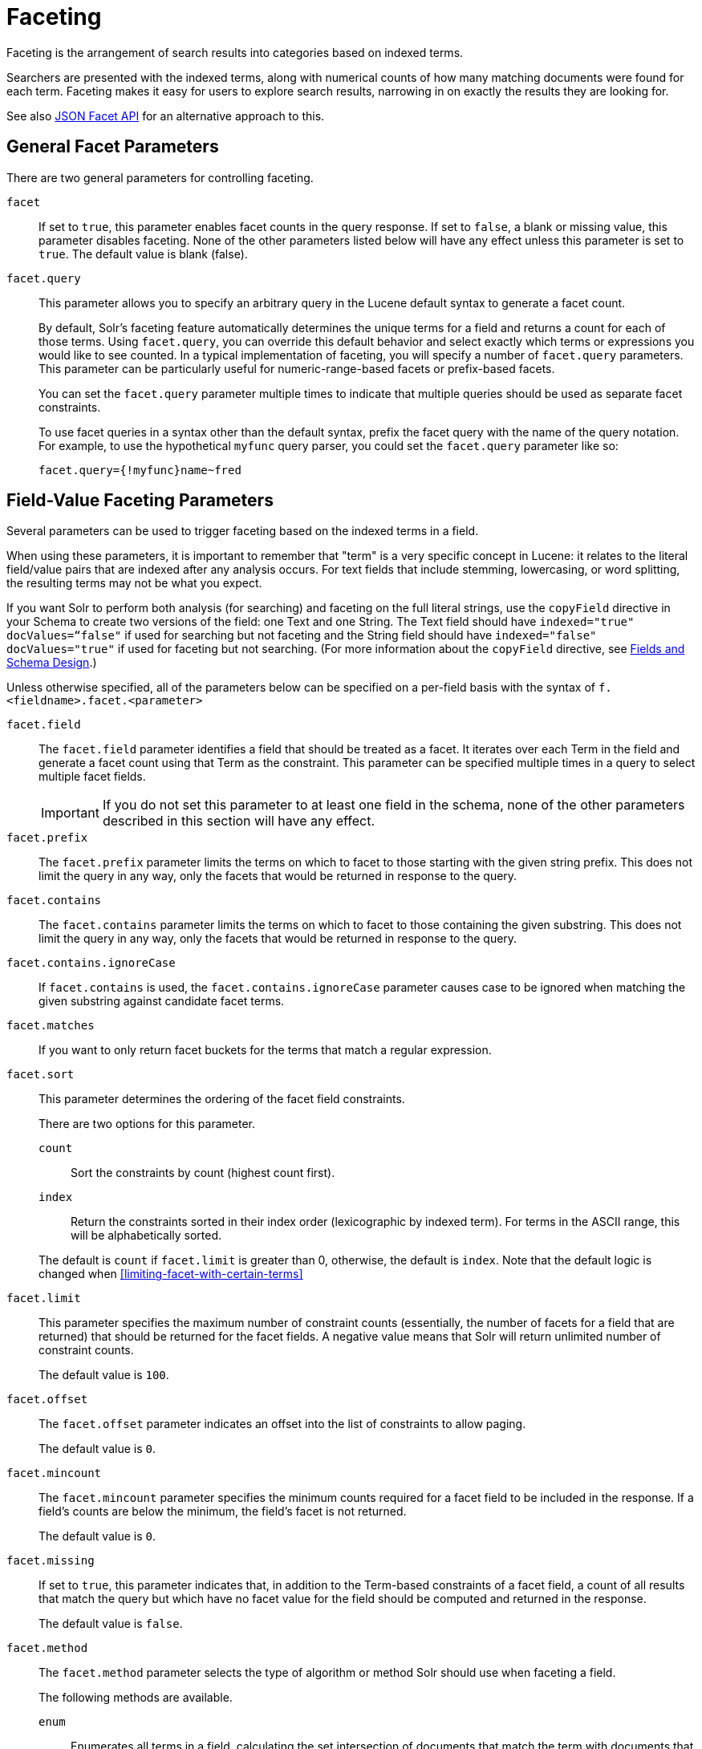 = Faceting
// Licensed to the Apache Software Foundation (ASF) under one
// or more contributor license agreements.  See the NOTICE file
// distributed with this work for additional information
// regarding copyright ownership.  The ASF licenses this file
// to you under the Apache License, Version 2.0 (the
// "License"); you may not use this file except in compliance
// with the License.  You may obtain a copy of the License at
//
//   http://www.apache.org/licenses/LICENSE-2.0
//
// Unless required by applicable law or agreed to in writing,
// software distributed under the License is distributed on an
// "AS IS" BASIS, WITHOUT WARRANTIES OR CONDITIONS OF ANY
// KIND, either express or implied.  See the License for the
// specific language governing permissions and limitations
// under the License.

Faceting is the arrangement of search results into categories based on indexed terms.

Searchers are presented with the indexed terms, along with numerical counts of how many matching documents were found for each term. Faceting makes it easy for users to explore search results, narrowing in on exactly the results they are looking for.

See also <<json-facet-api.adoc#, JSON Facet API>> for an alternative approach to this.

== General Facet Parameters

There are two general parameters for controlling faceting.

`facet`::
If set to `true`, this parameter enables facet counts in the query response. If set to `false`, a blank or missing value, this parameter disables faceting. None of the other parameters listed below will have any effect unless this parameter is set to `true`. The default value is blank (false).

`facet.query`::
This parameter allows you to specify an arbitrary query in the Lucene default syntax to generate a facet count.
+
By default, Solr's faceting feature automatically determines the unique terms for a field and returns a count for each of those terms. Using `facet.query`, you can override this default behavior and select exactly which terms or expressions you would like to see counted. In a typical implementation of faceting, you will specify a number of `facet.query` parameters. This parameter can be particularly useful for numeric-range-based facets or prefix-based facets.
+
You can set the `facet.query` parameter multiple times to indicate that multiple queries should be used as separate facet constraints.
+
To use facet queries in a syntax other than the default syntax, prefix the facet query with the name of the query notation. For example, to use the hypothetical `myfunc` query parser, you could set the `facet.query` parameter like so:
+
`facet.query={!myfunc}name~fred`

== Field-Value Faceting Parameters

Several parameters can be used to trigger faceting based on the indexed terms in a field.

When using these parameters, it is important to remember that "term" is a very specific concept in Lucene: it relates to the literal field/value pairs that are indexed after any analysis occurs. For text fields that include stemming, lowercasing, or word splitting, the resulting terms may not be what you expect.

If you want Solr to perform both analysis (for searching) and faceting on the full literal strings, use the `copyField` directive in your Schema to create two versions of the field: one Text and one String. The Text field should have `indexed="true" docValues=“false"` if used for searching but not faceting and the String field should have `indexed="false" docValues="true"` if used for faceting but not searching.
(For more information about the `copyField` directive, see <<fields-and-schema-design.adoc#,Fields and Schema Design>>.)

Unless otherwise specified, all of the parameters below can be specified on a per-field basis with the syntax of `f.<fieldname>.facet.<parameter>`

`facet.field`::
The `facet.field` parameter identifies a field that should be treated as a facet. It iterates over each Term in the field and generate a facet count using that Term as the constraint. This parameter can be specified multiple times in a query to select multiple facet fields.
+
IMPORTANT: If you do not set this parameter to at least one field in the schema, none of the other parameters described in this section will have any effect.

`facet.prefix`::
The `facet.prefix` parameter limits the terms on which to facet to those starting with the given string prefix. This does not limit the query in any way, only the facets that would be returned in response to the query.
+

`facet.contains`::
The `facet.contains` parameter limits the terms on which to facet to those containing the given substring. This does not limit the query in any way, only the facets that would be returned in response to the query.

`facet.contains.ignoreCase`::

If `facet.contains` is used, the `facet.contains.ignoreCase` parameter causes case to be ignored when matching the given substring against candidate facet terms.

`facet.matches`::

If you want to only return facet buckets for the terms that match a regular expression.

`facet.sort`::
This parameter determines the ordering of the facet field constraints.
+
There are two options for this parameter.
+
--
`count`::: Sort the constraints by count (highest count first).
`index`::: Return the constraints sorted in their index order (lexicographic by indexed term). For terms in the ASCII range, this will be alphabetically sorted.
--
+
The default is `count` if `facet.limit` is greater than 0, otherwise, the default is `index`. Note that the default logic is changed when <<#limiting-facet-with-certain-terms>>

`facet.limit`::
This parameter specifies the maximum number of constraint counts (essentially, the number of facets for a field that are returned) that should be returned for the facet fields. A negative value means that Solr will return unlimited number of constraint counts.
+
The default value is `100`.

`facet.offset`::

The `facet.offset` parameter indicates an offset into the list of constraints to allow paging.
+
The default value is `0`.

`facet.mincount`::

The `facet.mincount` parameter specifies the minimum counts required for a facet field to be included in the response. If a field's counts are below the minimum, the field's facet is not returned.
+
The default value is `0`.

`facet.missing`::
If set to `true`, this parameter indicates that, in addition to the Term-based constraints of a facet field, a count of all results that match the query but which have no facet value for the field should be computed and returned in the response.
+
The default value is `false`.

`facet.method`::
The `facet.method` parameter selects the type of algorithm or method Solr should use when faceting a field.
+
The following methods are available.
+
--
`enum`::: Enumerates all terms in a field, calculating the set intersection of documents that match the term with documents that match the query.
+
This method is recommended for faceting multi-valued fields that have only a few distinct values. The average number of values per document does not matter.
+
For example, faceting on a field with U.S. States such as `Alabama, Alaska, ... Wyoming` would lead to fifty cached filters which would be used over and over again. The `filterCache` should be large enough to hold all the cached filters.

`fc`::: Calculates facet counts by iterating over documents that match the query and summing the terms that appear in each document.
+
This is currently implemented using an `UnInvertedField` cache if the field either is multi-valued or is tokenized (according to `FieldType.isTokened()`). Each document is looked up in the cache to see what terms/values it contains, and a tally is incremented for each value.
+
This method is excellent for situations where the number of indexed values for the field is high, but the number of values per document is low. For multi-valued fields, a hybrid approach is used that uses term filters from the `filterCache` for terms that match many documents. The letters `fc` stand for field cache.

`fcs`::: Per-segment field faceting for single-valued string fields. Enable with `facet.method=fcs` and control the number of threads used with the `threads` local parameter. This parameter allows faceting to be faster in the presence of rapid index changes.
--
+
The default value is `fc` (except for fields using the `BoolField` field type and when `facet.exists=true` is requested) since it tends to use less memory and is faster when a field has many unique terms in the index.

`facet.enum.cache.minDf`::
This parameter indicates the minimum document frequency (the number of documents matching a term) for which the filterCache should be used when determining the constraint count for that term. This is only used with the `facet.method=enum` method of faceting.
+
A value greater than zero decreases the filterCache's memory usage, but increases the time required for the query to be processed. If you are faceting on a field with a very large number of terms, and you wish to decrease memory usage, try setting this parameter to a value between `25` and `50`, and run a few tests. Then, optimize the parameter setting as necessary.
+
The default value is `0`, causing the filterCache to be used for all terms in the field.

`facet.exists`::
To cap facet counts by 1, specify `facet.exists=true`. This parameter can be used with `facet.method=enum` or when it's omitted. It can be used only on non-trie fields (such as strings). It may speed up facet counting on large indices and/or high-cardinality facet values.

`facet.excludeTerms`::

If you want to remove terms from facet counts but keep them in the index, the `facet.excludeTerms` parameter allows you to do that.

`facet.overrequest.count` and `facet.overrequest.ratio`::
In some situations, the accuracy in selecting the "top" constraints returned for a facet in a distributed Solr query can be improved by "over requesting" the number of desired constraints (i.e., `facet.limit`) from each of the individual shards. In these situations, each shard is by default asked for the top `10 + (1.5 * facet.limit)` constraints.
+
In some situations, depending on how your docs are partitioned across your shards and what `facet.limit` value you used, you may find it advantageous to increase or decrease the amount of over-requesting Solr does. This can be achieved by setting the `facet.overrequest.count` (defaults to `10`) and `facet.overrequest.ratio` (defaults to `1.5`) parameters.

`facet.threads`::
This parameter will cause loading the underlying fields used in faceting to be executed in parallel with the number of threads specified. Specify as `facet.threads=N` where `N` is the maximum number of threads used.
+
Omitting this parameter or specifying the thread count as `0` will not spawn any threads, and only the main request thread will be used. Specifying a negative number of threads will create up to `Integer.MAX_VALUE` threads.

== Range Faceting

You can use Range Faceting on any date field or any numeric field that supports range queries. This is particularly useful for stitching together a series of range queries (as facet by query) for things like prices.

`facet.range`::
The `facet.range` parameter defines the field for which Solr should create range facets. For example:
+
`facet.range=price&facet.range=age`
+
`facet.range=lastModified_dt`

`facet.range.start`::
The `facet.range.start` parameter specifies the lower bound of the ranges. You can specify this parameter on a per field basis with the syntax of `f.<fieldname>.facet.range.start`. For example:
+
`f.price.facet.range.start=0.0&f.age.facet.range.start=10`
+
`f.lastModified_dt.facet.range.start=NOW/DAY-30DAYS`

`facet.range.end`::
The `facet.range.end` specifies the upper bound of the ranges. You can specify this parameter on a per field basis with the syntax of `f.<fieldname>.facet.range.end`. For example:
+
`f.price.facet.range.end=1000.0&f.age.facet.range.start=99`
+
`f.lastModified_dt.facet.range.end=NOW/DAY+30DAYS`

`facet.range.gap`::
The span of each range expressed as a value to be added to the lower bound. For date fields, this should be expressed using the {solr-javadocs}/core/org/apache/solr/util/DateMathParser.html[`DateMathParser` syntax] (such as, `facet.range.gap=%2B1DAY ... '+1DAY'`). You can specify this parameter on a per-field basis with the syntax of `f.<fieldname>.facet.range.gap`. For example:
+
`f.price.facet.range.gap=100&f.age.facet.range.gap=10`
+
`f.lastModified_dt.facet.range.gap=+1DAY`

`facet.range.hardend`::
The `facet.range.hardend` parameter is a Boolean parameter that specifies how Solr should handle cases where the `facet.range.gap` does not divide evenly between `facet.range.start` and `facet.range.end`.
+
If `true`, the last range constraint will have the `facet.range.end` value as an upper bound. If `false`, the last range will have the smallest possible upper bound greater then `facet.range.end` such that the range is the exact width of the specified range gap. The default value for this parameter is false.
+
This parameter can be specified on a per field basis with the syntax `f.<fieldname>.facet.range.hardend`.

`facet.range.include`::
By default, the ranges used to compute range faceting between `facet.range.start` and `facet.range.end` are inclusive of their lower bounds and exclusive of the upper bounds. The "before" range defined with the `facet.range.other` parameter is exclusive and the "after" range is inclusive. This default, equivalent to "lower" below, will not result in double counting at the boundaries. You can use the `facet.range.include` parameter to modify this behavior using the following options:
+
--
* `lower`: All gap-based ranges include their lower bound.
* `upper`: All gap-based ranges include their upper bound.
* `edge`: The first and last gap ranges include their edge bounds (lower for the first one, upper for the last one) even if the corresponding upper/lower option is not specified.
* `outer`: The "before" and "after" ranges will be inclusive of their bounds, even if the first or last ranges already include those boundaries.
* `all`: Includes all options: `lower`, `upper`, `edge`, and `outer`.
--
+
You can specify this parameter on a per field basis with the syntax of `f.<fieldname>.facet.range.include`, and you can specify it multiple times to indicate multiple choices.
+
NOTE: To ensure you avoid double-counting, do not choose both `lower` and `upper`, do not choose `outer`, and do not choose `all`.

`facet.range.other`::
The `facet.range.other` parameter specifies that in addition to the counts for each range constraint between `facet.range.start` and `facet.range.end`, counts should also be computed for these options:
+
--
* `before`: All records with field values lower then lower bound of the first range.
* `after`: All records with field values greater then the upper bound of the last range.
* `between`: All records with field values between the start and end bounds of all ranges.
* `none`: Do not compute any counts.
* `all`: Compute counts for before, between, and after.
--
+
This parameter can be specified on a per field basis with the syntax of `f.<fieldname>.facet.range.other`. In addition to the `all` option, this parameter can be specified multiple times to indicate multiple choices, but `none` will override all other options.

`facet.range.method`::
The `facet.range.method` parameter selects the type of algorithm or method Solr should use for range faceting. Both methods produce the same results, but performance may vary.
+
--
filter::: This method generates the ranges based on other facet.range parameters, and for each of them executes a filter that later intersects with the main query resultset to get the count. It will make use of the filterCache, so it will benefit of a cache large enough to contain all ranges.
+
dv::: This method iterates the documents that match the main query, and for each of them finds the correct range for the value. This method will make use of <<docvalues.adoc#,docValues>> (if enabled for the field) or fieldCache. The `dv` method is not supported for field type DateRangeField or when using <<result-grouping.adoc#,group.facets>>.
--
+
The default value for this parameter is `filter`.



.Date Ranges & Time Zones
[NOTE]
====
Range faceting on date fields is a common situation where the <<date-formatting-math.adoc#tz,`TZ`>> parameter can be useful to ensure that the "facet counts per day" or "facet counts per month" are based on a meaningful definition of when a given day/month "starts" relative to a particular TimeZone.

For more information, see the examples in the <<date-formatting-math.adoc#,Working with Dates>> section.
====

=== facet.mincount in Range Faceting

The `facet.mincount` parameter, the same one as used in field faceting is also applied to range faceting. When used, no ranges with a count below the minimum will be included in the response.

== Pivot (Decision Tree) Faceting

Pivoting is a summarization tool that lets you automatically sort, count, total or average data stored in a table. The results are typically displayed in a second table showing the summarized data. Pivot faceting lets you create a summary table of the results from a faceting documents by multiple fields.

Another way to look at it is that the query produces a Decision Tree, in that Solr tells you "for facet A, the constraints/counts are X/N, Y/M, etc. If you were to constrain A by X, then the constraint counts for B would be S/P, T/Q, etc.". In other words, it tells you in advance what the "next" set of facet results would be for a field if you apply a constraint from the current facet results.

`facet.pivot`::
The `facet.pivot` parameter defines the fields to use for the pivot. Multiple `facet.pivot` values will create multiple "facet_pivot" sections in the response. Separate each list of fields with a comma.

`facet.pivot.mincount`::
The `facet.pivot.mincount` parameter defines the minimum number of documents that need to match in order for the facet to be included in results. The default is 1.
+
Using the "`bin/solr -e techproducts`" example, A query URL like this one will return the data below, with the pivot faceting results found in the section "facet_pivot":

[source,text]
----
http://localhost:8983/solr/techproducts/select?q=*:*&facet.pivot=cat,popularity,inStock
   &facet.pivot=popularity,cat&facet=true&facet.field=cat&facet.limit=5&rows=0&facet.pivot.mincount=2
----

[source,json]
----
{  "facet_counts":{
    "facet_queries":{},
    "facet_fields":{
      "cat":[
        "electronics",14,
        "currency",4,
        "memory",3,
        "connector",2,
        "graphics card",2]},
    "facet_dates":{},
    "facet_ranges":{},
    "facet_pivot":{
      "cat,popularity,inStock":[{
          "field":"cat",
          "value":"electronics",
          "count":14,
          "pivot":[{
              "field":"popularity",
              "value":6,
              "count":5,
              "pivot":[{
                  "field":"inStock",
                  "value":true,
                  "count":5}]}]
}]}}}
----

=== Combining Stats Component With Pivots

In addition to some of the <<Local Params for Faceting,general local params>> supported by other types of faceting, a `stats` local params can be used with `facet.pivot` to refer to <<stats-component.adoc#,`stats.field`>> instances (by tag) that you would like to have computed for each Pivot Constraint.

In the example below, two different (overlapping) sets of statistics are computed for each of the facet.pivot result hierarchies:

[source,text]
----
stats=true
stats.field={!tag=piv1,piv2 min=true max=true}price
stats.field={!tag=piv2 mean=true}popularity
facet=true
facet.pivot={!stats=piv1}cat,inStock
facet.pivot={!stats=piv2}manu,inStock
----

Results:

[source,json]
----
{"facet_pivot":{
  "cat,inStock":[{
      "field":"cat",
      "value":"electronics",
      "count":12,
      "pivot":[{
          "field":"inStock",
          "value":true,
          "count":8,
          "stats":{
            "stats_fields":{
              "price":{
                "min":74.98999786376953,
                "max":399.0}}}},
        {
          "field":"inStock",
          "value":false,
          "count":4,
          "stats":{
            "stats_fields":{
              "price":{
                "min":11.5,
                "max":649.989990234375}}}}],
      "stats":{
        "stats_fields":{
          "price":{
            "min":11.5,
            "max":649.989990234375}}}},
    {
      "field":"cat",
      "value":"currency",
      "count":4,
      "pivot":[{
          "field":"inStock",
          "value":true,
          "count":4,
          "stats":{
            "stats_fields":{
              "price":{
                "..."
  "manu,inStock":[{
      "field":"manu",
      "value":"inc",
      "count":8,
      "pivot":[{
          "field":"inStock",
          "value":true,
          "count":7,
          "stats":{
            "stats_fields":{
              "price":{
                "min":74.98999786376953,
                "max":2199.0},
              "popularity":{
                "mean":5.857142857142857}}}},
        {
          "field":"inStock",
          "value":false,
          "count":1,
          "stats":{
            "stats_fields":{
              "price":{
                "min":479.95001220703125,
                "max":479.95001220703125},
              "popularity":{
                "mean":7.0}}}}],
      "..."}]}}}}]}]}}
----

=== Combining Facet Queries And Facet Ranges With Pivot Facets

A `query` local parameter can be used with `facet.pivot` to refer to `facet.query` instances (by tag) that should be computed for each pivot constraint. Similarly, a `range` local parameter can be used with `facet.pivot` to refer to `facet.range` instances.

In the example below, two query facets are computed for h of the `facet.pivot` result hierarchies:

[source,text]
----
facet=true
facet.query={!tag=q1}manufacturedate_dt:[2006-01-01T00:00:00Z TO NOW]
facet.query={!tag=q1}price:[0 TO 100]
facet.pivot={!query=q1}cat,inStock
----

[source,json]
----
{"facet_counts": {
    "facet_queries": {
      "{!tag=q1}manufacturedate_dt:[2006-01-01T00:00:00Z TO NOW]": 9,
      "{!tag=q1}price:[0 TO 100]": 7
    },
    "facet_fields": {},
    "facet_dates": {},
    "facet_ranges": {},
    "facet_intervals": {},
    "facet_heatmaps": {},
    "facet_pivot": {
      "cat,inStock": [
        {
          "field": "cat",
          "value": "electronics",
          "count": 12,
          "queries": {
            "{!tag=q1}manufacturedate_dt:[2006-01-01T00:00:00Z TO NOW]": 9,
            "{!tag=q1}price:[0 TO 100]": 4
          },
          "pivot": [
            {
              "field": "inStock",
              "value": true,
              "count": 8,
              "queries": {
                "{!tag=q1}manufacturedate_dt:[2006-01-01T00:00:00Z TO NOW]": 6,
                "{!tag=q1}price:[0 TO 100]": 2
              }
            },
            "..."]}]}}}
----

In a similar way, in the example below, two range facets are computed for each of the `facet.pivot` result hierarchies:

[source,text]
----
facet=true
facet.range={!tag=r1}manufacturedate_dt
facet.range.start=2006-01-01T00:00:00Z
facet.range.end=NOW/YEAR
facet.range.gap=+1YEAR
facet.pivot={!range=r1}cat,inStock
----

[source,json]
----
{"facet_counts":{
    "facet_queries":{},
    "facet_fields":{},
    "facet_dates":{},
    "facet_ranges":{
      "manufacturedate_dt":{
        "counts":[
          "2006-01-01T00:00:00Z",9,
          "2007-01-01T00:00:00Z",0,
          "2008-01-01T00:00:00Z",0,
          "2009-01-01T00:00:00Z",0,
          "2010-01-01T00:00:00Z",0,
          "2011-01-01T00:00:00Z",0,
          "2012-01-01T00:00:00Z",0,
          "2013-01-01T00:00:00Z",0,
          "2014-01-01T00:00:00Z",0],
        "gap":"+1YEAR",
        "start":"2006-01-01T00:00:00Z",
        "end":"2015-01-01T00:00:00Z"}},
    "facet_intervals":{},
    "facet_heatmaps":{},
    "facet_pivot":{
      "cat,inStock":[{
          "field":"cat",
          "value":"electronics",
          "count":12,
          "ranges":{
            "manufacturedate_dt":{
              "counts":[
                "2006-01-01T00:00:00Z",9,
                "2007-01-01T00:00:00Z",0,
                "2008-01-01T00:00:00Z",0,
                "2009-01-01T00:00:00Z",0,
                "2010-01-01T00:00:00Z",0,
                "2011-01-01T00:00:00Z",0,
                "2012-01-01T00:00:00Z",0,
                "2013-01-01T00:00:00Z",0,
                "2014-01-01T00:00:00Z",0],
              "gap":"+1YEAR",
              "start":"2006-01-01T00:00:00Z",
              "end":"2015-01-01T00:00:00Z"}},
          "pivot":[{
              "field":"inStock",
              "value":true,
              "count":8,
              "ranges":{
                "manufacturedate_dt":{
                  "counts":[
                    "2006-01-01T00:00:00Z",6,
                    "2007-01-01T00:00:00Z",0,
                    "2008-01-01T00:00:00Z",0,
                    "2009-01-01T00:00:00Z",0,
                    "2010-01-01T00:00:00Z",0,
                    "2011-01-01T00:00:00Z",0,
                    "2012-01-01T00:00:00Z",0,
                    "2013-01-01T00:00:00Z",0,
                    "2014-01-01T00:00:00Z",0],
                  "gap":"+1YEAR",
                  "start":"2006-01-01T00:00:00Z",
                  "end":"2015-01-01T00:00:00Z"}}},
                  "..."]}]}}}
----

=== Additional Pivot Parameters

Although `facet.pivot.mincount` deviates in name from the `facet.mincount` parameter used by field faceting, many of the faceting parameters described above can also be used with pivot faceting:

* `facet.limit`
* `facet.offset`
* `facet.sort`
* `facet.overrequest.count`
* `facet.overrequest.ratio`

== Interval Faceting

Another supported form of faceting is interval faceting. This sounds similar to range faceting, but the functionality is really closer to doing facet queries with range queries. Interval faceting allows you to set variable intervals and count the number of documents that have values within those intervals in the specified field.

Even though the same functionality can be achieved by using a facet query with range queries, the implementation of these two methods is very different and will provide different performance depending on the context.

If you are concerned about the performance of your searches you should test with both options. Interval faceting tends to be better with multiple intervals for the same fields, while facet query tend to be better in environments where filter cache is more effective (static indexes for example).

This method will use <<docvalues.adoc#,docValues>> if they are enabled for the field, will use fieldCache otherwise.

Use these parameters for interval faceting:

`facet.interval`::

This parameter Indicates the field where interval faceting must be applied. It can be used multiple times in the same request to indicate multiple fields.
+
`facet.interval=price&facet.interval=size`

`facet.interval.set`::
This parameter is used to set the intervals for the field, it can be specified multiple times to indicate multiple intervals. This parameter is global, which means that it will be used for all fields indicated with `facet.interval` unless there is an override for a specific field. To override this parameter on a specific field you can use: `f.<fieldname>.facet.interval.set`, for example:
+
[source,text]
f.price.facet.interval.set=[0,10]&f.price.facet.interval.set=(10,100]


=== Interval Syntax

Intervals must begin with either '(' or '[', be followed by the start value, then a comma (','), the end value, and finally a closing ')' or ']’.

For example:

* (1,10) -> will include values greater than 1 and lower than 10
* [1,10) -> will include values greater or equal to 1 and lower than 10
* [1,10] -> will include values greater or equal to 1 and lower or equal to 10

The initial and end values cannot be empty.

If the interval needs to be unbounded, the special character `\*` can be used for both, start and end, limits. When using this special character, the start syntax options (`(` and `[`), and end syntax options (`)` and `]`) will be treated the same. `[*,*]` will include all documents with a value in the field.

The interval limits may be strings but there is no need to add quotes. All the text until the comma will be treated as the start limit, and the text after that will be the end limit. For example: `[Buenos Aires,New York]`. Keep in mind that a string-like comparison will be done to match documents in string intervals (case-sensitive). The comparator can't be changed.

Commas, brackets and square brackets can be escaped by using `\` in front of them. Whitespaces before and after the values will be omitted.

The start limit can't be grater than the end limit. Equal limits are allowed, this allows you to indicate the specific values that you want to count, like `[A,A]`, `[B,B]` and `[C,Z]`.

Interval faceting supports output key replacement described below. Output keys can be replaced in both the `facet.interval parameter` and in the `facet.interval.set parameter`. For example:

[source,text]
----
&facet.interval={!key=popularity}some_field
&facet.interval.set={!key=bad}[0,5]
&facet.interval.set={!key=good}[5,*]
&facet=true
----

== Local Params for Faceting

The <<local-params.adoc#,LocalParams syntax>> allows overriding global settings. It can also provide a method of adding metadata to other parameter values, much like XML attributes.

=== Tagging and Excluding Filters

You can tag specific filters and exclude those filters when faceting. This is useful when doing multi-select faceting.

Consider the following example query with faceting:

`q=mainquery&fq=status:public&fq=doctype:pdf&facet=true&facet.field=doctype`

Because everything is already constrained by the filter `doctype:pdf`, the `facet.field=doctype` facet command is currently redundant and will return 0 counts for everything except `doctype:pdf`.

To implement a multi-select facet for doctype, a GUI may want to still display the other doctype values and their associated counts, as if the `doctype:pdf` constraint had not yet been applied. For example:

[source,text]
----
=== Document Type ===
  [ ] Word (42)
  [x] PDF  (96)
  [ ] Excel(11)
  [ ] HTML (63)
----

To return counts for doctype values that are currently not selected, tag filters that directly constrain doctype, and exclude those filters when faceting on doctype.

`q=mainquery&fq=status:public&fq={!tag=dt}doctype:pdf&facet=true&facet.field={!ex=dt}doctype`

Filter exclusion is supported for all types of facets. Both the `tag` and `ex` local params may specify multiple values by separating them with commas.

=== Changing the Output Key

To change the output key for a faceting command, specify a new name with the `key` local parameter. For example:

`facet.field={!ex=dt key=mylabel}doctype`

The parameter setting above causes the field facet results for the "doctype" field to be returned using the key "mylabel" rather than "doctype" in the response. This can be helpful when faceting on the same field multiple times with different exclusions.

=== Limiting Facet with Certain Terms

To limit field facet with certain terms specify them comma separated with `terms` local parameter. Commas and quotes in terms can be escaped with backslash, as in `\,`. In this case facet is calculated on a way similar to `facet.method=enum`, but ignores `facet.enum.cache.minDf`. For example:

`facet.field={!terms='alfa,betta,with\,with\',with space'}symbol`

This local parameter overrides default logic for `facet.sort`. if `facet.sort` is omitted, facets are returned in the given terms order that might be changed with `index` and `count` values. Note: other parameters might not be fully supported when this parameter is supplied.

== Related Topics

See <<spatial-search.adoc#,Spatial Search>> for examples of faceting by distance and generating heatmaps via faceting.

See <<response-writers.adoc#json-nl, Response Writers>> for details on the `json.nl` parameter for controlling the format for writing out field facet data when using the JSON response writer.

